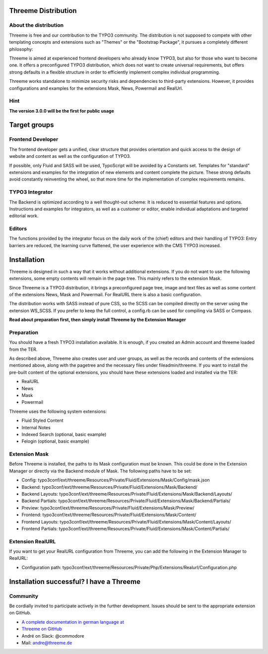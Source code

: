 ========================================================================================================================
Threeme Distribution
========================================================================================================================

About the distribution
----------------------

Threeme is free and our contribution to the TYPO3 community.
The distribution is not supposed to compete with other templating concepts and
extensions such as "Themes" or the "Bootstrap Package", it pursues a completely different philosophy:

Threeme is aimed at experienced frontend developers who already know TYPO3, but also for those who want to become one.
It offers a preconfigured TYPO3 distribution, which does not want to create universal requirements,
but offers strong defaults in a flexible structure in order to efficiently implement complex individual programming.

Threeme works standalone to minimize security risks and dependencies to third-party extensions.
However, it provides configurations and examples for the extensions Mask, News, Powermail and RealUrl.

Hint
----
**The version 3.0.0 will be the first for public usage**

========================================================================================================================
Target groups
========================================================================================================================

Frontend Developer
------------------

The frontend developer gets a unified, clear structure that provides orientation and quick access
to the design of website and content as well as the configuration of TYPO3.

If possible, only Fluid and SASS will be used, TypoScript will be avoided by a Constants set.
Templates for "standard" extensions and examples for the integration of new elements and content complete the picture.
These strong defaults avoid constantly reinventing the wheel, so that more time for the implementation of complex requirements remains.

TYPO3 Integrator
----------------

The Backend is optimized according to a well thought-out scheme: It is reduced to essential features and options.
Instructions and examples for integrators, as well as a customer or editor, enable individual adaptations and targeted editorial work.

Editors
-------

The functions provided by the integrator focus on the daily work of the (chief) editors and their handling of TYPO3:
Entry barriers are reduced, the learning curve flattened, the user experience with the CMS TYPO3 increased.

========================================================================================================================
Installation
========================================================================================================================

Threeme is designed in such a way that it works without additional extensions.
If you do not want to use the following extensions, some empty contents will remain in the page tree. This mainly refers to the extension Mask.

Since Threeme is a TYPO3 distribution, it brings a preconfigured page tree, image and text files as well as
some content of the extensions News, Mask and Powermail. For RealURL there is also a basic configuration.

The distribution works with SASS instead of pure CSS, so the SCSS can be compiled directly on the server using the extension WS_SCSS.
If you prefer to keep the full control, a config.rb can be used for compiling via SASS or Compass.

**Read about preparation first, then simply install Threeme by the Extension Manager**

Preparation
-----------

You should have a fresh TYPO3 installation available. It is enough, if you created an Admin account and threeme loaded from the TER.

As described above, Threeme also creates user and user groups, as well as the records and contents of the extensions mentioned above,
along with the pagetree and the necessary files under fileadmin/threeme. If you want to install the pre-built content of the optional extensions,
you should have these extensions loaded and installed via the TER:

* RealURL
* News
* Mask
* Powermail

Threeme uses the following system extensions:

* Fluid Styled Content
* Internal Notes
* Indexed Search (optional, basic example)
* Felogin (optional, basic example)

Extension Mask
--------------

Before Threeme is installed, the paths to its Mask configuration must be known.
This could be done in the Extension Manager or directly via the Backend module of Mask.
The following paths have to be set:

* Config: typo3conf/ext/threeme/Resources/Private/Fluid/Extensions/Mask/Config/mask.json
* Backend: typo3conf/ext/threeme/Resources/Private/Fluid/Extensions/Mask/Backend/
* Backend Layouts: typo3conf/ext/threeme/Resources/Private/Fluid/Extensions/Mask/Backend/Layouts/
* Backend Partials: typo3conf/ext/threeme/Resources/Private/Fluid/Extensions/Mask/Backend/Partials/
* Preview: typo3conf/ext/threeme/Resources/Private/Fluid/Extensions/Mask/Preview/
* Frontend: typo3conf/ext/threeme/Resources/Private/Fluid/Extensions/Mask/Content/
* Frontend Layouts: typo3conf/ext/threeme/Resources/Private/Fluid/Extensions/Mask/Content/Layouts/
* Frontend Partials: typo3conf/ext/threeme/Resources/Private/Fluid/Extensions/Mask/Content/Partials/

Extension RealURL
-----------------

If you want to get your RealURL configuration from Threeme,
you can add the following in the Extension Manager to RealURL:

* Configuration path: typo3conf/ext/threeme/Resources/Private/Php/Extensions/Realurl/Configuration.php


========================================================================================================================
Installation successful? I have a Threeme
========================================================================================================================

Community
---------

Be cordially invited to participate actively in the further development.
Issues should be sent to the appropriate extension on GitHub.

* `A complete documentation in german language at <https://www.threeme.de>`_
* `Threeme on GitHub <https://github.com/AstCommodore/threeme>`_
* André on Slack: @commodore
* Mail: andre@threeme.de
